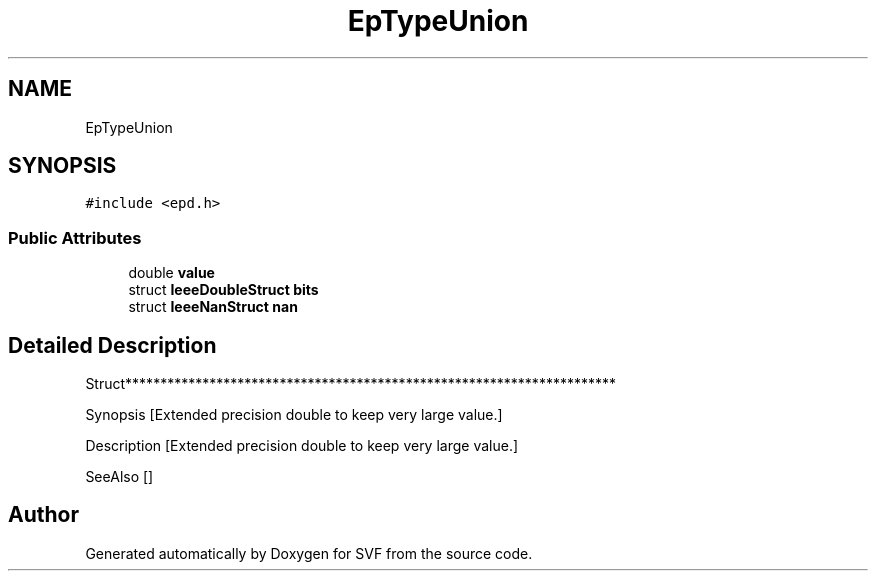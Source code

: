 .TH "EpTypeUnion" 3 "Sun Feb 14 2021" "SVF" \" -*- nroff -*-
.ad l
.nh
.SH NAME
EpTypeUnion
.SH SYNOPSIS
.br
.PP
.PP
\fC#include <epd\&.h>\fP
.SS "Public Attributes"

.in +1c
.ti -1c
.RI "double \fBvalue\fP"
.br
.ti -1c
.RI "struct \fBIeeeDoubleStruct\fP \fBbits\fP"
.br
.ti -1c
.RI "struct \fBIeeeNanStruct\fP \fBnan\fP"
.br
.in -1c
.SH "Detailed Description"
.PP 
Struct**********************************************************************
.PP
Synopsis [Extended precision double to keep very large value\&.]
.PP
Description [Extended precision double to keep very large value\&.]
.PP
SeeAlso [] 

.SH "Author"
.PP 
Generated automatically by Doxygen for SVF from the source code\&.
